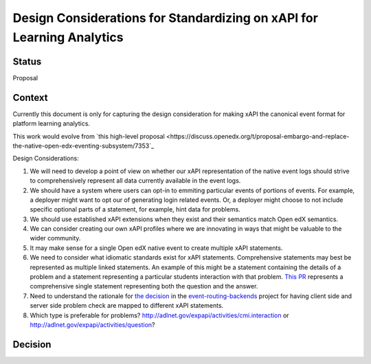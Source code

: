 Design Considerations for Standardizing on xAPI for Learning Analytics
----------------------------------------------------------------------

Status
======

Proposal

Context
=======

Currently this document is only for capturing the design consideration for making xAPI the canonical event format for platform learning analytics.

This work would evolve from `this high-level proposal <https://discuss.openedx.org/t/proposal-embargo-and-replace-the-native-open-edx-eventing-subsystem/7353`_

Design Considerations:

#. We will need to develop a point of view on whether our xAPI representation of the native event logs should strive to comprehensively represent all data currently available in the event logs.
#. We should have a system where users can opt-in to emmiting particular events of portions of events.  For example, a deployer might want to opt our of generating login related events.  Or, a deployer might choose to not include specific optional parts of a statement, for example, hint data for problems.
#. We should use established xAPI extensions when they exist and their semantics match Open edX semantics.
#. We can consider creating our own xAPI profiles where we are innovating in ways that might be valuable to the wider community.
#. It may make sense for a single Open edX native event to create multiple xAPI statements.
#. We need to consider what idiomatic standards exist for xAPI statements.  Comprehensive statements may best be represented as multiple linked statements.  An example of this might be a statement containing the details of a problem and a statement representing a particular students interaction with that problem.  `This PR <https://github.com/openedx/data-wg/pull/17>`_ represents a comprehensive single statement representing both the question and the answer.
#. Need to understand the rationale for `the decision <https://github.com/openedx/event-routing-backends/blob/master/docs/event-mapping/xAPI_mapping.rst#problem_check-event_source_server>`_ in the `event-routing-backends <https://github.com/openedx/event-routing-backends>`_ project for having client side and server side problem check are mapped to different xAPI statements.
#. Which type is preferable for problems?  http://adlnet.gov/expapi/activities/cmi.interaction or http://adlnet.gov/expapi/activities/question?

Decision
========


